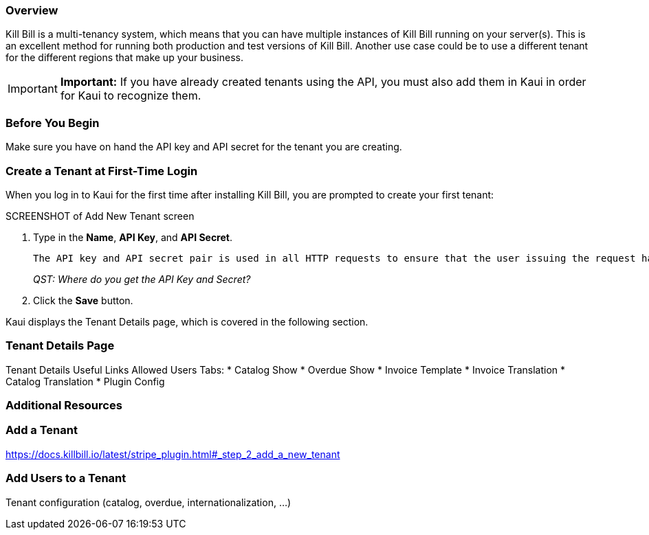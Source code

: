 === Overview

Kill Bill is a multi-tenancy system, which means that you can have multiple instances of Kill Bill running on your server(s). This is an excellent method for running both production and test versions of Kill Bill. Another use case could be to use a different tenant for the different regions that make up your business.

[IMPORTANT]
*Important:* If you have already created tenants using the API, you must also add them in Kaui in order for Kaui to recognize them.

=== Before You Begin

Make sure you have on hand the API key and API secret for the tenant you are creating.

=== Create a Tenant at First-Time Login

When you log in to Kaui for the first time after installing Kill Bill, you are prompted to create your first tenant:

SCREENSHOT of Add New Tenant screen

. Type in the *Name*, *API Key*, and *API Secret*. 
+
 The API key and API secret pair is used in all HTTP requests to ensure that the user issuing the request has the correct permissions to access the tenant.
+
_QST: Where do you get the API Key and Secret?_
+
. Click the *Save* button.

Kaui displays the Tenant Details page, which is covered in the following section.

=== Tenant Details Page

Tenant Details
Useful Links
Allowed Users
Tabs:
* Catalog Show
* Overdue Show
* Invoice Template
* Invoice Translation
* Catalog Translation
* Plugin Config



=== Additional Resources


=== Add a Tenant

https://docs.killbill.io/latest/stripe_plugin.html#_step_2_add_a_new_tenant

=== Add Users to a Tenant


Tenant configuration (catalog, overdue, internationalization, …​)
